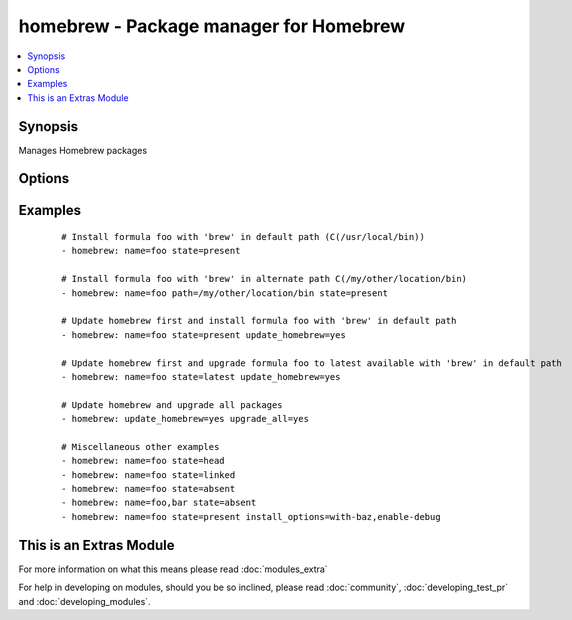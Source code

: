 .. _homebrew:


homebrew - Package manager for Homebrew
+++++++++++++++++++++++++++++++++++++++



.. contents::
   :local:
   :depth: 1


Synopsis
--------

Manages Homebrew packages




Options
-------

.. raw:: html

    <table border=1 cellpadding=4>
    <tr>
    <th class="head">parameter</th>
    <th class="head">required</th>
    <th class="head">default</th>
    <th class="head">choices</th>
    <th class="head">comments</th>
    </tr>
            <tr>
    <td>install_options<br/><div style="font-size: small;"> (added in 1.4)</div></td>
    <td>no</td>
    <td></td>
        <td><ul></ul></td>
        <td><div>options flags to install a package</div></td></tr>
            <tr>
    <td>name<br/><div style="font-size: small;"></div></td>
    <td>no</td>
    <td>None</td>
        <td><ul></ul></td>
        <td><div>name of package to install/remove</div></td></tr>
            <tr>
    <td>path<br/><div style="font-size: small;"></div></td>
    <td>no</td>
    <td>/usr/local/bin</td>
        <td><ul></ul></td>
        <td><div>':' separated list of paths to search for 'brew' executable. Since A package (<em>formula</em> in homebrew parlance) location is prefixed relative to the actual path of <em>brew</em> command, providing an alternative <em>brew</em> path enables managing different set of packages in an alternative location in the system.</div></td></tr>
            <tr>
    <td>state<br/><div style="font-size: small;"></div></td>
    <td>no</td>
    <td>present</td>
        <td><ul><li>head</li><li>latest</li><li>present</li><li>absent</li><li>linked</li><li>unlinked</li></ul></td>
        <td><div>state of the package</div></td></tr>
            <tr>
    <td>update_homebrew<br/><div style="font-size: small;"></div></td>
    <td>no</td>
    <td></td>
        <td><ul><li>yes</li><li>no</li></ul></td>
        <td><div>update homebrew itself first</div></td></tr>
            <tr>
    <td>upgrade_all<br/><div style="font-size: small;"></div></td>
    <td>no</td>
    <td></td>
        <td><ul><li>yes</li><li>no</li></ul></td>
        <td><div>upgrade all homebrew packages</div></td></tr>
        </table>
    </br>



Examples
--------

 ::

    # Install formula foo with 'brew' in default path (C(/usr/local/bin))
    - homebrew: name=foo state=present
    
    # Install formula foo with 'brew' in alternate path C(/my/other/location/bin)
    - homebrew: name=foo path=/my/other/location/bin state=present
    
    # Update homebrew first and install formula foo with 'brew' in default path
    - homebrew: name=foo state=present update_homebrew=yes
    
    # Update homebrew first and upgrade formula foo to latest available with 'brew' in default path
    - homebrew: name=foo state=latest update_homebrew=yes
    
    # Update homebrew and upgrade all packages
    - homebrew: update_homebrew=yes upgrade_all=yes
    
    # Miscellaneous other examples
    - homebrew: name=foo state=head
    - homebrew: name=foo state=linked
    - homebrew: name=foo state=absent
    - homebrew: name=foo,bar state=absent
    - homebrew: name=foo state=present install_options=with-baz,enable-debug




    
This is an Extras Module
------------------------

For more information on what this means please read :doc:`modules_extra`

    
For help in developing on modules, should you be so inclined, please read :doc:`community`, :doc:`developing_test_pr` and :doc:`developing_modules`.

